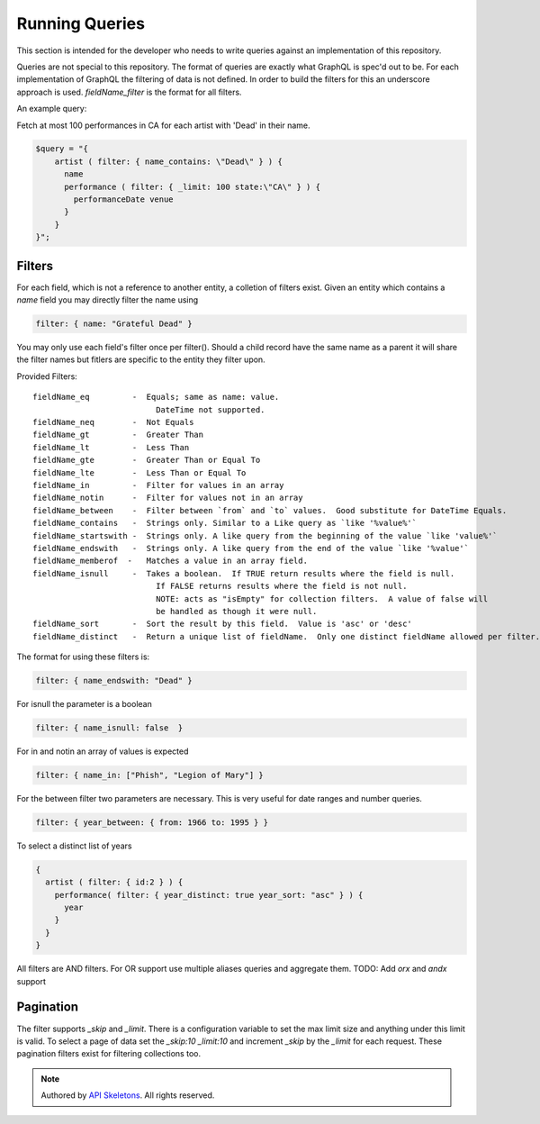 Running Queries
===============

This section is intended for the developer who needs to write queries against
an implementation of this repository.

Queries are not special to this repository.  The format of queries are exactly
what GraphQL is spec'd out to be.  For each implementation of GraphQL the
filtering of data is not defined.  In order to build the filters for this
an underscore approach is used.  `fieldName_filter` is the format for all
filters.

An example query:

Fetch at most 100 performances in CA for each artist with 'Dead' in their name.

.. code-block:: php

    $query = "{
        artist ( filter: { name_contains: \"Dead\" } ) {
          name
          performance ( filter: { _limit: 100 state:\"CA\" } ) {
            performanceDate venue
          }
        }
    }";


Filters
-------

For each field, which is not a reference to another entity, a colletion of
filters exist. Given an entity which contains a `name` field you may directly
filter the name using

.. code-block:: js

    filter: { name: "Grateful Dead" }

You may only use each field's filter once per filter().  Should a child record
have the same name as a parent it will share the filter names but fitlers are
specific to the entity they filter upon.

Provided Filters::

    fieldName_eq         -  Equals; same as name: value.
                              DateTime not supported.
    fieldName_neq        -  Not Equals
    fieldName_gt         -  Greater Than
    fieldName_lt         -  Less Than
    fieldName_gte        -  Greater Than or Equal To
    fieldName_lte        -  Less Than or Equal To
    fieldName_in         -  Filter for values in an array
    fieldName_notin      -  Filter for values not in an array
    fieldName_between    -  Filter between `from` and `to` values.  Good substitute for DateTime Equals.
    fieldName_contains   -  Strings only. Similar to a Like query as `like '%value%'`
    fieldName_startswith -  Strings only. A like query from the beginning of the value `like 'value%'`
    fieldName_endswith   -  Strings only. A like query from the end of the value `like '%value'`
    fieldName_memberof  -   Matches a value in an array field.
    fieldName_isnull     -  Takes a boolean.  If TRUE return results where the field is null.
                              If FALSE returns results where the field is not null.
                              NOTE: acts as "isEmpty" for collection filters.  A value of false will
                              be handled as though it were null.
    fieldName_sort       -  Sort the result by this field.  Value is 'asc' or 'desc'
    fieldName_distinct   -  Return a unique list of fieldName.  Only one distinct fieldName allowed per filter.


The format for using these filters is:

.. code-block:: js

    filter: { name_endswith: "Dead" }

For isnull the parameter is a boolean

.. code-block:: js

    filter: { name_isnull: false  }

For in and notin an array of values is expected

.. code-block:: js

    filter: { name_in: ["Phish", "Legion of Mary"] }

For the between filter two parameters are necessary.  This is very useful for
date ranges and number queries.

.. code-block:: js

    filter: { year_between: { from: 1966 to: 1995 } }


To select a distinct list of years

.. code-block:: js

    {
      artist ( filter: { id:2 } ) {
        performance( filter: { year_distinct: true year_sort: "asc" } ) {
          year
        }
      }
    }


All filters are AND filters.  For OR support use multiple aliases queries
and aggregate them.  TODO:  Add `orx` and `andx` support


Pagination
----------

The filter supports `_skip` and `_limit`.  There is a configuration
variable to set the max limit size and anything under this limit is
valid.  To select a page of data set the `_skip:10 _limit:10` and
increment `_skip` by the `_limit` for each request.  These pagination
filters exist for filtering collections too.


.. role:: raw-html(raw)
   :format: html

.. note::
  Authored by `API Skeletons <https://apiskeletons.com>`_.  All rights reserved.
